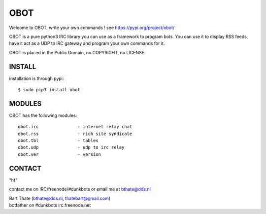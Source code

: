 OBOT
####

Welcome to OBOT, write your own commands ! see https://pypi.org/project/obot/

OBOT is a pure python3 IRC library you can use as a framework to program
bots. You can use it to display RSS feeds, have it act as a UDP to IRC 
gateway  and program your own commands for it.

OBOT is placed in the Public Domain, no COPYRIGHT, no LICENSE.

INSTALL
=======

installation is through pypi:

::

 $ sudo pip3 install obot

MODULES
=======

OBOT has the following modules:

::

 obot.irc		- internet relay chat
 obot.rss		- rich site syndicate
 obot.tbl		- tables
 obot.udp		- udp to irc relay
 obot.ver		- version

CONTACT
=======

"hf"

contact me on IRC/freenode/#dunkbots or email me at bthate@dds.nl

| Bart Thate (bthate@dds.nl, thatebart@gmail.com)
| botfather on #dunkbots irc.freenode.net
